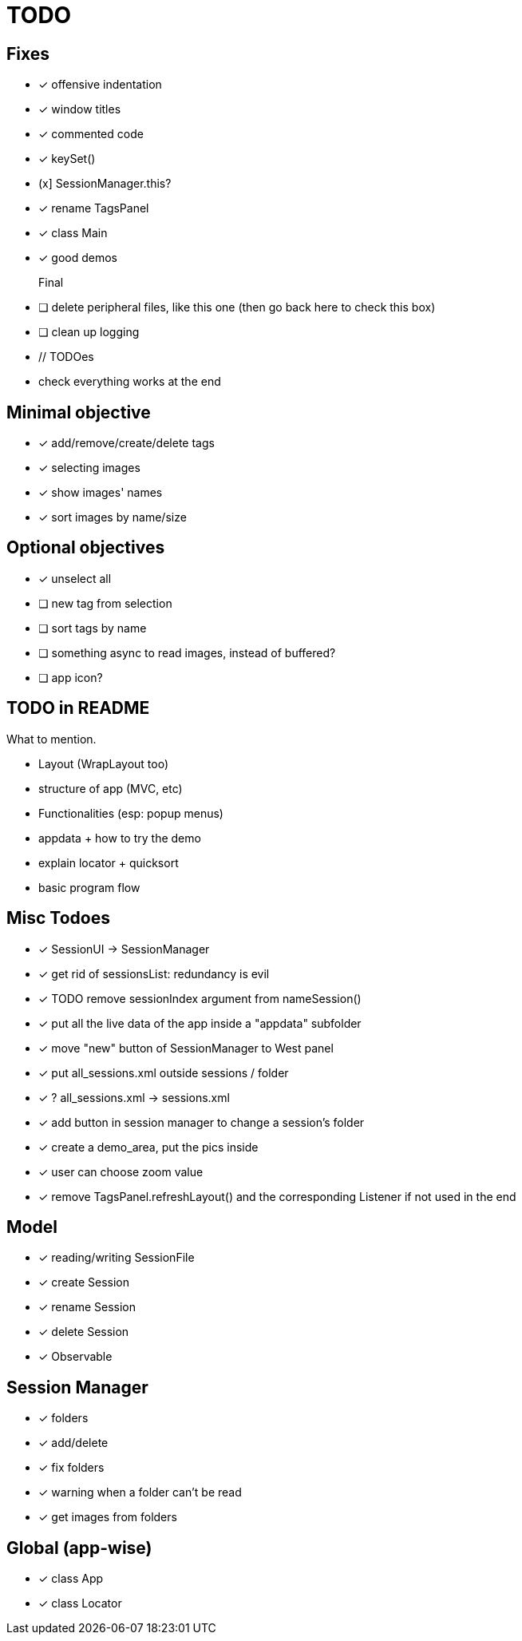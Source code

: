 = TODO

== Fixes
- [x] offensive indentation
- [x] window titles
- [x] commented code
- [x] keySet()
- (x] SessionManager.this?
- [x] rename TagsPanel
- [x] class Main
- [x] good demos

Final::
- [ ] delete peripheral files, like this one (then go back here to check this box)
- [ ] clean up logging
- // TODOes
- check everything works at the end

== Minimal objective

- [x] add/remove/create/delete tags
- [x] selecting images
- [x] show images' names
- [x] sort images by name/size

== Optional objectives

- [x] unselect all
- [ ] new tag from selection
- [ ] sort tags by name
- [ ] something async to read images, instead of buffered?
- [ ] app icon?

== TODO in README

What to mention.

- Layout (WrapLayout too)
- structure of app (MVC, etc)
- Functionalities (esp: popup menus)
- appdata + how to try the demo
- explain locator + quicksort
- basic program flow

== Misc Todoes

- [x] SessionUI -> SessionManager
- [x] get rid of sessionsList: redundancy is evil
- [x] TODO remove sessionIndex argument from nameSession()
- [x] put all the live data of the app inside a "appdata" subfolder
- [x] move "new" button of SessionManager to West panel
- [x] put all_sessions.xml outside sessions / folder
- [x] ? all_sessions.xml -> sessions.xml
- [x] add button in session manager to change a session's folder
- [x] create a demo_area, put the pics inside
- [x] user can choose zoom value
- [x] remove TagsPanel.refreshLayout() and the corresponding Listener if not used in the end

== Model

- [x] reading/writing SessionFile
- [x] create Session
- [x] rename Session
- [x] delete Session

- [x] Observable

== Session Manager

- [x] folders
- [x] add/delete
- [x] fix folders
- [x] warning when a folder can't be read
- [x] get images from folders

== Global (app-wise)

- [x] class App
- [x] class Locator
